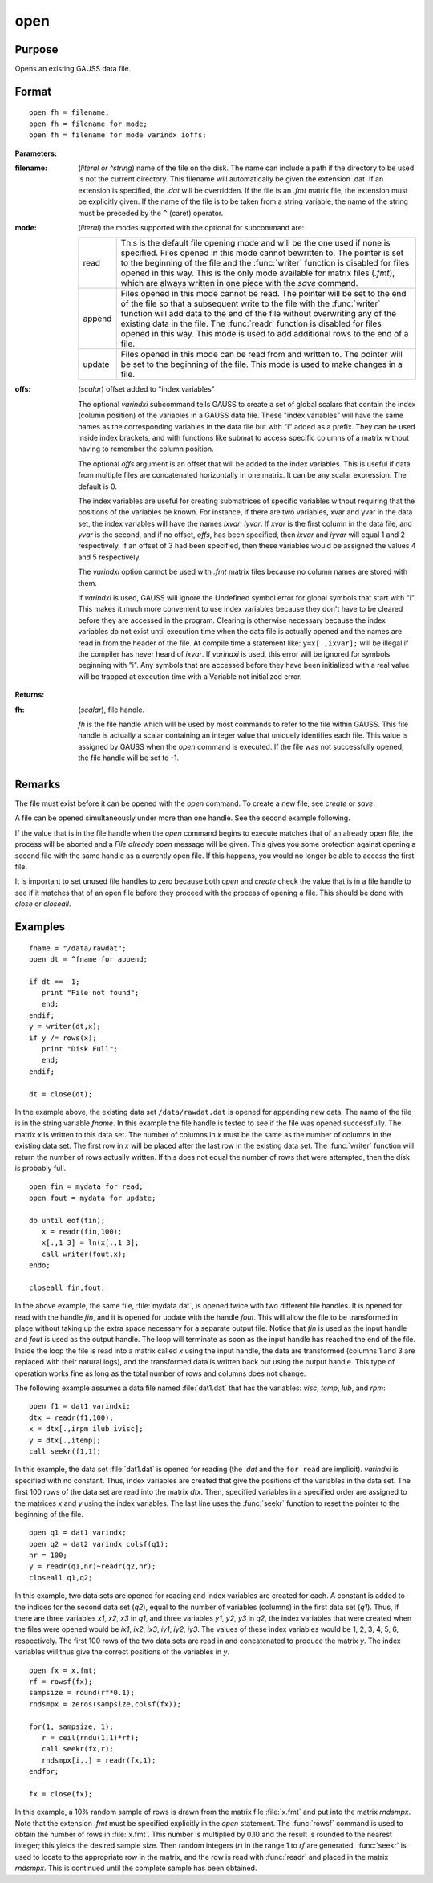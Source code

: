 
open
==============================================

Purpose
----------------

Opens an existing GAUSS data file.

.. _open:
.. index:: open

Format
----------------

::

    open fh = filename;
    open fh = filename for mode;
    open fh = filename for mode varindx ioffs;

**Parameters:**

:filename: (*literal or ^string*) name of the file on the disk. The name can include
    a path if the directory to be used is not the current directory. This
    filename will automatically be given the extension .dat. If an
    extension is specified, the *.dat* will be overridden. If the file
    is an *.fmt* matrix file, the extension must be explicitly given. If
    the name of the file is to be taken from a string variable, the name
    of the string must be preceded by the ``^`` (caret) operator.

:mode: (*literal*) the modes supported with the optional for subcommand are:

    .. csv-table::
        :widths: auto

        "read", "This is the default file opening mode and will be the one used if none is specified. Files opened in this mode cannot bewritten to. The pointer is set to the beginning of the file and the :func:`writer` function is disabled for files opened in this way. This is the only mode available for matrix files (*.fmt*), which are always written in one piece with the `save` command."
        "append", "Files opened in this mode cannot be read. The pointer will be set to the end of the file so that a subsequent write to the file with the :func:`writer` function will add data to the end of the file without overwriting any of the existing data in the file. The :func:`readr` function is disabled for files opened in this way. This mode is used to add additional rows to the end of a file."
        "update", "Files opened in this mode can be read from and written to. The pointer will be set to the beginning of the file. This mode is used to make changes in a file."

:offs: (*scalar*) offset added to "index variables"

    The optional *varindxi* subcommand tells GAUSS to
    create a set of global scalars that contain the index (column
    position) of the variables in a GAUSS data file. These "index
    variables" will have the same names as the corresponding variables
    in the data file but with "i" added as a prefix. They can be used
    inside index brackets, and with functions like submat to access
    specific columns of a matrix without having to remember the column
    position.

    The optional *offs* argument is an offset that will be added to the index
    variables. This is useful if data from
    multiple files are concatenated horizontally in one matrix. It can be
    any scalar expression. The default is 0.

    The index variables are useful for creating submatrices of specific
    variables without requiring that the positions of the variables be
    known. For instance, if there are two variables, xvar and yvar in
    the data set, the index variables will have the names *ixvar*,
    *iyvar*. If *xvar* is the first column in the data file, and *yvar*
    is the second, and if no offset, *offs*, has been specified, then
    *ixvar* and *iyvar* will equal 1 and 2 respectively. If an offset of
    3 had been specified, then these variables would be assigned the
    values 4 and 5 respectively.

    The *varindxi* option cannot be used with *.fmt* matrix
    files because no column names are stored with them.

    If *varindxi* is used, GAUSS will ignore the Undefined symbol
    error for global symbols that start with "i". This makes it much
    more convenient to use index variables because they don't have to be
    cleared before they are accessed in the program. Clearing is
    otherwise necessary because the index variables do not exist until
    execution time when the data file is actually opened and the names
    are read in from the header of the file. At compile time a statement like:
    ``y=x[.,ixvar];`` will be illegal if the compiler has never heard
    of *ixvar*. If *varindxi* is used, this error will be ignored for
    symbols beginning with "i". Any symbols that are accessed before
    they have been initialized with a real value will be trapped at
    execution time with a Variable not initialized error.


**Returns:**

:fh: (*scalar*), file handle.

    *fh* is the file handle which will be used by most
    commands to refer to the file within GAUSS. This file handle is
    actually a scalar containing an integer value that uniquely
    identifies each file. This value is assigned by GAUSS when the
    `open` command is executed. If the file was not successfully opened,
    the file handle will be set to -1.

Remarks
-------

The file must exist before it can be opened with the `open` command. To
create a new file, see `create` or `save`.

A file can be opened simultaneously under more than one handle. See the
second example following.

If the value that is in the file handle when the `open` command begins to
execute matches that of an already open file, the process will be
aborted and a *File already open* message will be given. This gives you
some protection against opening a second file with the same handle as a
currently open file. If this happens, you would no longer be able to
access the first file.

It is important to set unused file handles to zero because both `open` and
`create` check the value that is in a file handle to see if it matches
that of an open file before they proceed with the process of opening a
file. This should be done with `close` or `closeall`.


Examples
----------------

::

    fname = "/data/rawdat";
    open dt = ^fname for append;
    
    if dt == -1;
       print "File not found";
       end;
    endif;
    y = writer(dt,x);
    if y /= rows(x);
       print "Disk Full";
       end;
    endif;
    
    dt = close(dt);

In the example above, the existing data set ``/data/rawdat.dat`` is
opened for appending new data. The name of the file is in the string variable *fname*. In
this example the file handle is tested to see if the file was opened
successfully. The matrix *x* is written to this data set. The
number of columns in *x* must be the same as the number of columns in
the existing data set. The first row in *x* will be placed after the
last row in the existing data set. The :func:`writer` function will return
the number of rows actually written. If this does not equal the
number of rows that were attempted, then the disk is probably full.

::

    open fin = mydata for read;
    open fout = mydata for update;
    
    do until eof(fin);
       x = readr(fin,100);
       x[.,1 3] = ln(x[.,1 3];
       call writer(fout,x);
    endo;
    
    closeall fin,fout;

In the above example, the same file, :file:`mydata.dat`, is opened twice with
two different file handles. It is opened for read with the handle
*fin*, and it is opened for update with the handle *fout*. This will
allow the file to be transformed in place without taking up the extra
space necessary for a separate output file. Notice that *fin* is
used as the input handle and *fout* is used as the output handle. The
loop will terminate as soon as the input handle has reached the end
of the file. Inside the loop the file is read into a matrix called
*x* using the input handle, the data are transformed (columns 1 and 3
are replaced with their natural logs), and the transformed data is
written back out using the output handle. This type of operation
works fine as long as the total number of rows and columns does not
change.

The following example assumes a data file named :file:`dat1.dat` that has the
variables: *visc*, *temp*, *lub*, and *rpm*:

::

    open f1 = dat1 varindxi;
    dtx = readr(f1,100);
    x = dtx[.,irpm ilub ivisc];
    y = dtx[.,itemp];
    call seekr(f1,1);

In this example, the data set :file:`dat1.dat` is opened for reading (the
*.dat* and the ``for read`` are implicit). *varindxi* is specified
with no constant. Thus, index variables are created that give the
positions of the variables in the data set. The first 100 rows of the
data set are read into the matrix *dtx*. Then, specified variables
in a specified order are assigned to the matrices *x* and *y* using
the index variables. The last line uses the :func:`seekr` function to
reset the pointer to the beginning of the file.

::

    open q1 = dat1 varindx;
    open q2 = dat2 varindx colsf(q1);
    nr = 100;
    y = readr(q1,nr)~readr(q2,nr);
    closeall q1,q2;

In this example, two data sets are opened for reading and index
variables are created for each. A constant is added to the indices
for the second data set (*q2*), equal to the number of variables
(columns) in the first data set (*q1*). Thus, if there are
three variables *x1*, *x2*, *x3* in *q1*, and three variables *y1*,
*y2*, *y3* in *q2*, the index variables that were created when the
files were opened would be *ix1*, *ix2*, *ix3*, *iy1*, *iy2*, *iy3*.
The values of these index variables would be 1, 2, 3, 4, 5, 6,
respectively. The first 100 rows of the two data sets are read in
and concatenated to produce the matrix *y*. The index variables will
thus give the correct positions of the variables in *y*.

::

    open fx = x.fmt;
    rf = rowsf(fx);
    sampsize = round(rf*0.1);
    rndsmpx = zeros(sampsize,colsf(fx));
    
    for(1, sampsize, 1);
       r = ceil(rndu(1,1)*rf);
       call seekr(fx,r);
       rndsmpx[i,.] = readr(fx,1);
    endfor;
    
    fx = close(fx);

In this example, a 10% random sample of rows is drawn from the
matrix file :file:`x.fmt` and put into the matrix *rndsmpx*. Note that the
extension *.fmt* must be specified explicitly in the `open` statement.
The :func:`rowsf` command is used to obtain the number of rows in :file:`x.fmt`.
This number is multiplied by 0.10 and the result is rounded to the
nearest integer; this yields the desired sample size. Then random
integers (*r*) in the range 1 to *rf* are generated. :func:`seekr` is used
to locate to the appropriate row in the matrix, and the row is read
with :func:`readr` and placed in the matrix *rndsmpx*. This is continued
until the complete sample has been obtained.

.. seealso:: Functions :func:`dataopen`, `create`, `close`, :func:`closeall`, :func:`readr`, :func:`writer`, :func:`seekr`, :func:`eof`

